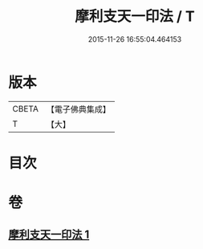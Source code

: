 #+TITLE: 摩利支天一印法 / T
#+DATE: 2015-11-26 16:55:04.464153
* 版本
 |     CBETA|【電子佛典集成】|
 |         T|【大】     |

* 目次
* 卷
** [[file:KR6j0489_001.txt][摩利支天一印法 1]]
